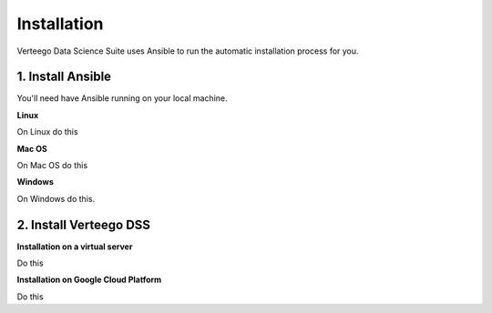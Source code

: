 ############
Installation
############

Verteego Data Science Suite uses Ansible to run the automatic installation process for you.


1. Install Ansible
"""""""""""""""

You'll need have Ansible running on your local machine.

**Linux**

On Linux do this

**Mac OS**

On Mac OS do this

**Windows**

On Windows do this.


2. Install Verteego DSS
""""""""""""""""""""

**Installation on a virtual server**

Do this

**Installation on Google Cloud Platform**

Do this

